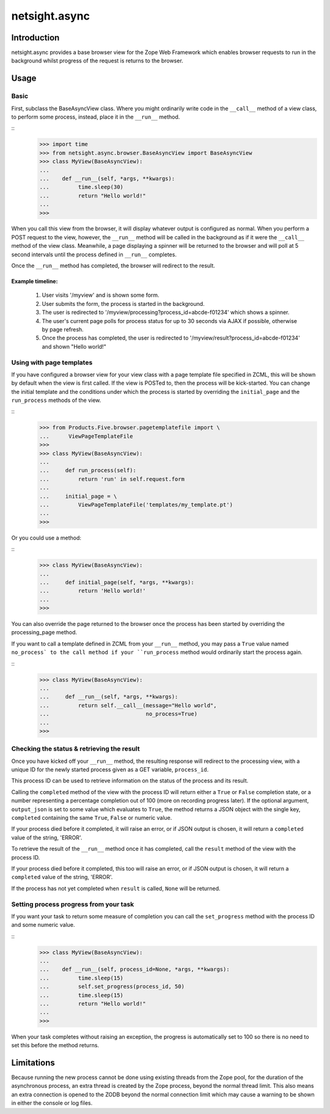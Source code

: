 ==============
netsight.async
==============

Introduction
============

netsight.async provides a base browser view for the Zope Web Framework
which enables browser requests to run in the background whilst progress
of the request is returns to the browser.

Usage
=====

Basic
-----

First, subclass the BaseAsyncView class. Where you might ordinarily
write code in the ``__call__`` method of a view class, to perform some
process, instead, place it in the ``__run__`` method.

::
    >>> import time
    >>> from netsight.async.browser.BaseAsyncView import BaseAsyncView
    >>> class MyView(BaseAsyncView):
    ...    
    ...    def __run__(self, *args, **kwargs):
    ...         time.sleep(30)
    ...         return "Hello world!"
    ...
    >>>
    
When you call this view from the browser, it will display whatever
output is configured as normal. When you perform a POST request to the
view, however, the ``__run__`` method will be called in the background
as if it were the ``__call__`` method of the view class. Meanwhile, a
page displaying a spinner will be returned to the browser and will poll
at 5 second intervals until the process defined in ``__run__``
completes.

Once the ``__run__`` method has completed, the browser will redirect to
the result.

Example timeline:
~~~~~~~~~~~~~~~~~

 1. User visits '/myview' and is shown some form.
 
 2. User submits the form, the process is started in the background.
 
 3. The user is redirected to
    '/myview/processing?process_id=abcde-f01234' which shows a spinner.
    
 4. The user's current page polls for process status for up to 30
    seconds via AJAX if possible, otherwise by page refresh.
    
 5. Once the process has completed, the user is redirected to
    '/myview/result?process_id=abcde-f01234' and shown "Hello world!"

Using with page templates
-------------------------

If you have configured a browser view for your view class with a
page template file specified in ZCML, this will be shown by default
when the view is first called. If the view is POSTed to, then the
process will be kick-started. You can change the initial template and
the conditions under which the process is started by overriding the
``initial_page`` and the ``run_process`` methods of the view.

::
    >>> from Products.Five.browser.pagetemplatefile import \
    ...      ViewPageTemplateFile
    >>>
    >>> class MyView(BaseAsyncView):
    ...     
    ...     def run_process(self):
    ...         return 'run' in self.request.form
    ...     
    ...     initial_page = \
    ...         ViewPageTemplateFile('templates/my_template.pt')
    ...
    >>>
    
Or you could use a method:

::
    >>> class MyView(BaseAsyncView):
    ...     
    ...     def initial_page(self, *args, **kwargs):
    ...         return 'Hello world!'
    ...
    >>>
    
You can also override the page returned to the browser once the process
has been started by overriding the processing_page method.

If you want to call a template defined in ZCML from your ``__run__``
method, you may pass a ``True`` value named ``no_process` to the call
method if your ``run_process`` method would ordinarily start the
process again.

::
    >>> class MyView(BaseAsyncView):
    ...     
    ...     def __run__(self, *args, **kwargs):
    ...         return self.__call__(message="Hello world",
    ...                              no_process=True)
    ...
    >>>


Checking the status & retrieving the result
-------------------------------------------

Once you have kicked off your ``__run__`` method,  the resulting
response will redirect to the processing view, with a unique ID for the
newly started process given as a GET variable, ``process_id``.

This process ID can be used to retrieve information on the status of
the process and its result.

Calling the ``completed`` method of the view with the process ID will
return either a ``True`` or ``False`` completion state, or a number
representing a percentage completion out of 100 (more on recording
progress later). If the optional argument, ``output_json`` is set to
some value which evaluates to ``True``, the method returns a JSON
object with the single key, ``completed`` containing the same ``True``,
``False`` or numeric value.

If your process died before it completed, it will raise an error, or if
JSON output is chosen, it will return a ``completed`` value of the
string, 'ERROR'.

To retrieve the result of the ``__run__`` method once it has completed,
call the ``result`` method of the view with the process ID.

If your process died before it completed, this too will raise an error,
or if JSON output is chosen, it will return a ``completed`` value of
the string, 'ERROR'.

If the process has not yet completed when ``result`` is called,
``None`` will be returned.

Setting process progress from your task
---------------------------------------

If you want your task to return some measure of completion you can call
the ``set_progress`` method with the process ID and some numeric value.

::
    >>> class MyView(BaseAsyncView):
    ...    
    ...    def __run__(self, process_id=None, *args, **kwargs):
    ...         time.sleep(15)
    ...         self.set_progress(process_id, 50)
    ...         time.sleep(15)
    ...         return "Hello world!"
    ...
    >>>
    
When your task completes without raising an exception, the progress is
automatically set to 100 so there is no need to set this before the
method returns.

Limitations
===========

Because running the new process cannot be done using existing threads
from the Zope pool, for the duration of the asynchronous process, an
extra thread is created by the Zope process, beyond the normal thread
limit. This also means an extra connection is opened to the ZODB beyond
the normal connection limit which may cause a warning to be shown in
either the console or log files.